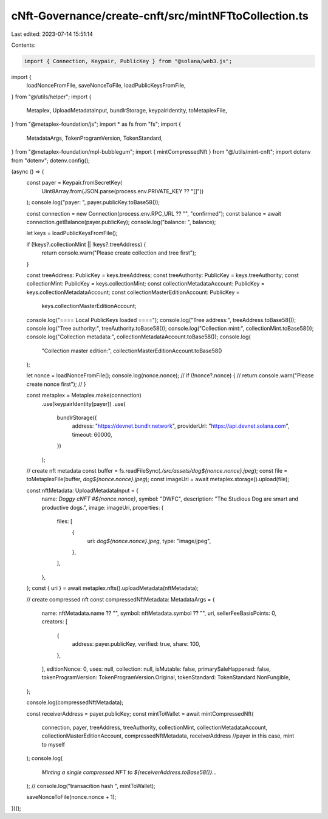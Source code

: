 cNft-Governance/create-cnft/src/mintNFTtoCollection.ts
======================================================

Last edited: 2023-07-14 15:51:14

Contents:

.. code-block:: ts

    import { Connection, Keypair, PublicKey } from "@solana/web3.js";
import {
  loadNonceFromFile,
  saveNonceToFile,
  loadPublicKeysFromFile,
} from "@/utils/helper";
import {
  Metaplex,
  UploadMetadataInput,
  bundlrStorage,
  keypairIdentity,
  toMetaplexFile,
} from "@metaplex-foundation/js";
import * as fs from "fs";
import {
  MetadataArgs,
  TokenProgramVersion,
  TokenStandard,
} from "@metaplex-foundation/mpl-bubblegum";
import { mintCompressedNft } from "@/utils/mint-cnft";
import dotenv from "dotenv";
dotenv.config();

(async () => {
  const payer = Keypair.fromSecretKey(
    Uint8Array.from(JSON.parse(process.env.PRIVATE_KEY ?? "[]"))
  );
  console.log("payer: ", payer.publicKey.toBase58());

  const connection = new Connection(process.env.RPC_URL ?? "", "confirmed");
  const balance = await connection.getBalance(payer.publicKey);
  console.log("balance: ", balance);

  let keys = loadPublicKeysFromFile();

  if (!keys?.collectionMint || !keys?.treeAddress) {
    return console.warn("Please create collection and tree first");
  }

  const treeAddress: PublicKey = keys.treeAddress;
  const treeAuthority: PublicKey = keys.treeAuthority;
  const collectionMint: PublicKey = keys.collectionMint;
  const collectionMetadataAccount: PublicKey = keys.collectionMetadataAccount;
  const collectionMasterEditionAccount: PublicKey =
    keys.collectionMasterEditionAccount;
  console.log("==== Local PublicKeys loaded ====");
  console.log("Tree address:", treeAddress.toBase58());
  console.log("Tree authority:", treeAuthority.toBase58());
  console.log("Collection mint:", collectionMint.toBase58());
  console.log("Collection metadata:", collectionMetadataAccount.toBase58());
  console.log(
    "Collection master edition:",
    collectionMasterEditionAccount.toBase58()
  );

  let nonce = loadNonceFromFile();
  console.log(nonce.nonce);
  // if (!nonce?.nonce) {
  //     return console.warn("Please create nonce first");
  // }

  const metaplex = Metaplex.make(connection)
    .use(keypairIdentity(payer))
    .use(
      bundlrStorage({
        address: "https://devnet.bundlr.network",
        providerUrl: "https://api.devnet.solana.com",
        timeout: 60000,
      })
    );

  // create nft metadata
  const buffer = fs.readFileSync(`./src/assets/dog${nonce.nonce}.jpeg`);
  const file = toMetaplexFile(buffer, `dog${nonce.nonce}.jpeg`);
  const imageUri = await metaplex.storage().upload(file);

  const nftMetadata: UploadMetadataInput = {
    name: `Doggy cNFT #${nonce.nonce}`,
    symbol: "DWFC",
    description: "The Studious Dog are smart and productive dogs.",
    image: imageUri,
    properties: {
      files: [
        {
          uri: `dog${nonce.nonce}.jpeg`,
          type: "image/jpeg",
        },
      ],
    },
  };
  const { uri } = await metaplex.nfts().uploadMetadata(nftMetadata);

  // create compressed nft
  const compressedNftMetadata: MetadataArgs = {
    name: nftMetadata.name ?? "",
    symbol: nftMetadata.symbol ?? "",
    uri,
    sellerFeeBasisPoints: 0,
    creators: [
      {
        address: payer.publicKey,
        verified: true,
        share: 100,
      },
    ],
    editionNonce: 0,
    uses: null,
    collection: null,
    isMutable: false,
    primarySaleHappened: false,
    tokenProgramVersion: TokenProgramVersion.Original,
    tokenStandard: TokenStandard.NonFungible,
  };

  console.log(compressedNftMetadata);

  const receiverAddress = payer.publicKey;
  const mintToWallet = await mintCompressedNft(
    connection,
    payer,
    treeAddress,
    treeAuthority,
    collectionMint,
    collectionMetadataAccount,
    collectionMasterEditionAccount,
    compressedNftMetadata,
    receiverAddress //payer in this case, mint to myself
  );
  console.log(
    `Minting a single compressed NFT to ${receiverAddress.toBase58()}...`
  );
  // console.log("transacition hash ", mintToWallet);

  saveNonceToFile(nonce.nonce + 1);
})();


